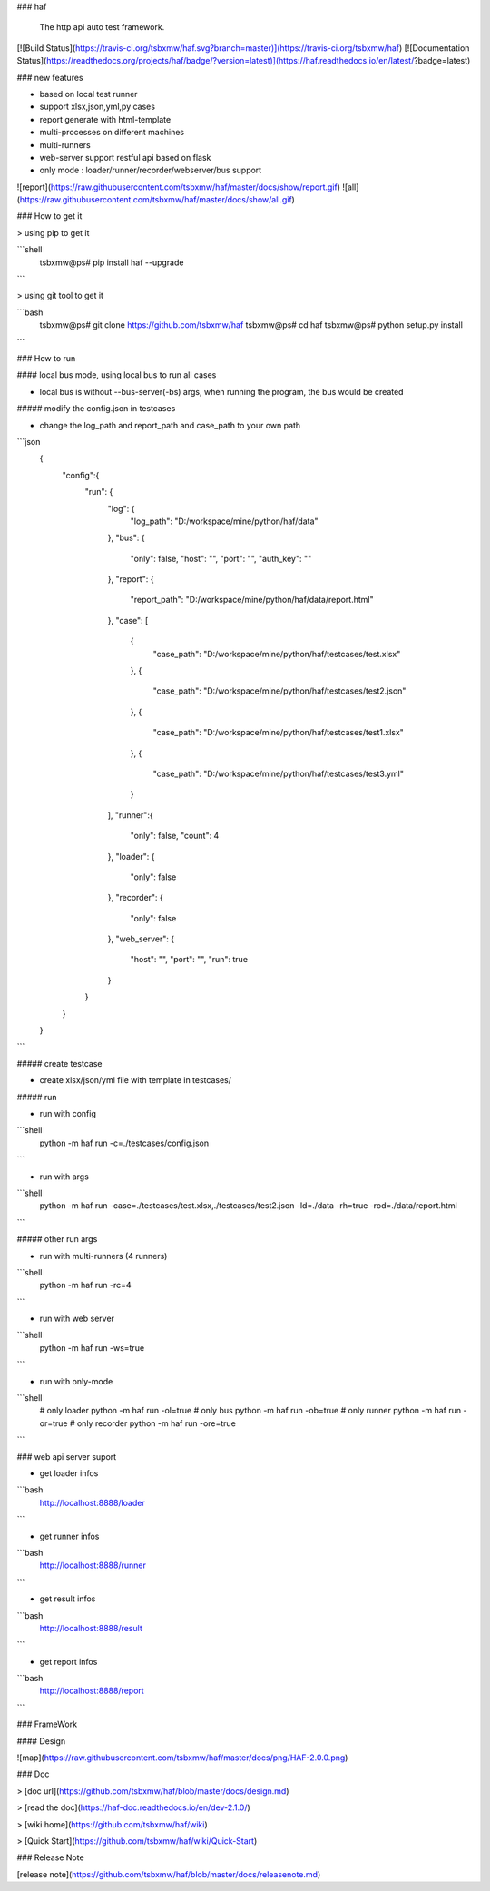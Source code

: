 ### haf    

    The http api auto test framework. 

[![Build Status](https://travis-ci.org/tsbxmw/haf.svg?branch=master)](https://travis-ci.org/tsbxmw/haf)
[![Documentation Status](https://readthedocs.org/projects/haf/badge/?version=latest)](https://haf.readthedocs.io/en/latest/?badge=latest)


### new features


- based on local test runner 

- support xlsx,json,yml,py cases

- report generate with html-template

- multi-processes on different machines

- multi-runners

- web-server support restful api based on flask

- only mode : loader/runner/recorder/webserver/bus support

![report](https://raw.githubusercontent.com/tsbxmw/haf/master/docs/show/report.gif)
![all](https://raw.githubusercontent.com/tsbxmw/haf/master/docs/show/all.gif)

### How to get it

> using pip to get it

```shell
   tsbxmw@ps# pip install haf --upgrade
```

> using git tool to get it

```bash
   tsbxmw@ps# git clone https://github.com/tsbxmw/haf
   tsbxmw@ps# cd haf
   tsbxmw@ps# python setup.py install
```


### How to run

#### local bus mode, using local bus to run all cases

- local bus is without --bus-server(-bs) args, when running the program, the bus would be created

##### modify the config.json in testcases

- change the log_path and report_path and case_path to your own path

```json
    {
      "config":{
        "run": {
          "log": {
            "log_path": "D:/workspace/mine/python/haf/data"
          },
          "bus": {
            "only": false,
            "host": "",
            "port": "",
            "auth_key": ""
          },
          "report": {
            "report_path": "D:/workspace/mine/python/haf/data/report.html"
          },
          "case": [
            {
              "case_path": "D:/workspace/mine/python/haf/testcases/test.xlsx"
            },
            {
              "case_path": "D:/workspace/mine/python/haf/testcases/test2.json"
            },
            {
              "case_path": "D:/workspace/mine/python/haf/testcases/test1.xlsx"
            },
            {
              "case_path": "D:/workspace/mine/python/haf/testcases/test3.yml"
            }
          ],
          "runner":{
            "only": false,
            "count": 4
          },
          "loader": {
            "only": false
          },
          "recorder": {
            "only": false
          },
          "web_server": {
            "host": "",
            "port": "",
            "run": true
          }
        }
      }

    }
```

##### create testcase

- create xlsx/json/yml file with template in testcases/

##### run

- run with config

```shell
    python -m haf run -c=./testcases/config.json
```

- run with args

```shell
    python -m haf run -case=./testcases/test.xlsx,./testcases/test2.json -ld=./data -rh=true -rod=./data/report.html
```

##### other run args

- run with multi-runners (4 runners)

```shell
    python -m haf run -rc=4
```

- run with web server 

```shell
    python -m haf run -ws=true
```

- run with only-mode

```shell
    # only loader
    python -m haf run -ol=true
    # only bus
    python -m haf run -ob=true
    # only runner
    python -m haf run -or=true
    # only recorder
    python -m haf run -ore=true
```

### web api server suport

- get loader infos

```bash
    http://localhost:8888/loader
```

- get runner infos

```bash
    http://localhost:8888/runner
```

- get result infos

```bash
    http://localhost:8888/result
```

- get report infos

```bash
    http://localhost:8888/report
```

### FrameWork 

#### Design

![map](https://raw.githubusercontent.com/tsbxmw/haf/master/docs/png/HAF-2.0.0.png)

### Doc

> [doc url](https://github.com/tsbxmw/haf/blob/master/docs/design.md)

> [read the doc](https://haf-doc.readthedocs.io/en/dev-2.1.0/)

> [wiki home](https://github.com/tsbxmw/haf/wiki)

> [Quick Start](https://github.com/tsbxmw/haf/wiki/Quick-Start)

### Release Note

[release note](https://github.com/tsbxmw/haf/blob/master/docs/releasenote.md)

